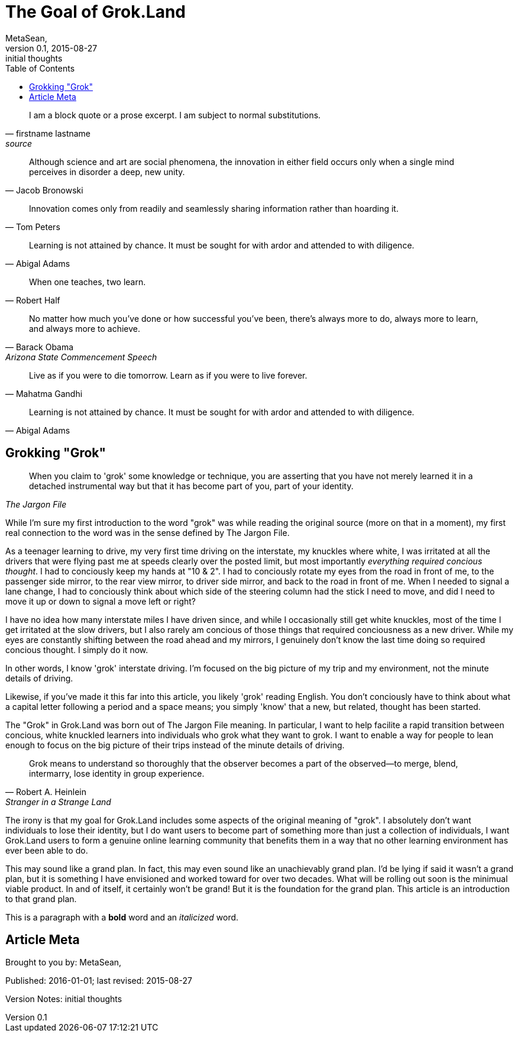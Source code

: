= The Goal of Grok.Land
MetaSean,
v0.1, 2015-08-27: initial thoughts 
:published_at: 2016-01-01
:hp-image: covers/a-cover-image.jpg
:hp-tags: grok.land, learning 
:toc:


[quote, firstname lastname, source]
____
I am a block quote or a prose excerpt.
I am subject to normal substitutions.
____



[quote,Jacob Bronowski]
____
Although science and art are social phenomena, the innovation in either field occurs only when a single mind perceives in disorder a deep, new unity.
____


[quote,Tom Peters]
____
Innovation comes only from readily and seamlessly sharing information rather than hoarding it.
____


[quote,Abigal Adams]
____
Learning is not attained by chance. It must be sought for with ardor and attended to with diligence.
____


[quote,Robert Half]
____
When one teaches, two learn.
____


[quote, Barack Obama, Arizona State Commencement Speech, 2009]
____
No matter how much you've done or how successful you've been, there's always more to do, always more to learn, and always more to achieve.
____


[quote,Mahatma Gandhi]
____
Live as if you were to die tomorrow. Learn as if you were to live forever.
____    


[quote,Abigal Adams]
____
Learning is not attained by chance. It must be sought for with ardor and attended to with diligence.
____





== Grokking "Grok"

[quote, ,The Jargon File]
____
When you claim to 'grok' some knowledge or technique, you are asserting that you have not merely learned it in a detached instrumental way but that it has become part of you, part of your identity.
____

While I'm sure my first introduction to the word "grok" was while reading the original source (more on that in a moment), my first real connection to the word was in the sense defined by The Jargon File.  

As a teenager learning to drive, my very first time driving on the interstate, my knuckles where white, I was irritated at all the drivers that were flying past me at speeds clearly over the posted limit, but most importantly _everything required concious thought_.  I had to conciously keep my hands at "10 & 2".  I had to conciously rotate my eyes from the road in front of me, to the passenger side mirror, to the rear view mirror, to driver side mirror, and back to the road in front of me.  When I needed to signal a lane change, I had to conciously think about which side of the steering column had the stick I need to move, and did I need to move it up or down to signal a move left or right?

I have no idea how many interstate miles I have driven since, and while I occasionally still get white knuckles, most of the time I get irritated at the slow drivers, but I also rarely am concious of those things that required conciousness as a new driver.  While my eyes are constantly shifting between the road ahead and my mirrors, I genuinely don't know the last time doing so required concious thought.  I simply do it now.

In other words, I know 'grok' interstate driving.  I'm focused on the big picture of my trip and my environment, not the minute details of driving.

Likewise, if you've made it this far into this article, you likely 'grok' reading English.  You don't conciously have to think about what a capital letter following a period and a space means; you simply 'know' that a new, but related, thought has been started.

The "Grok" in Grok.Land was born out of The Jargon File meaning.  In particular, I want to help facilite a rapid transition between concious, white knuckled learners into individuals who grok what they want to grok.  I want to enable a way for people to lean enough to focus on the big picture of their trips instead of the minute details of driving.


[quote,Robert A. Heinlein, Stranger in a Strange Land]
____
Grok means to understand so thoroughly that the observer becomes a part of the observed—to merge, blend, intermarry, lose identity in group experience. 
____

The irony is that my goal for Grok.Land includes some aspects of the original meaning of "grok". I absolutely don't want individuals to lose their identity, but I do want users to become part of something more than just a collection of individuals, I want Grok.Land users to form a genuine online learning community that benefits them in a way that no other learning environment has ever been able to do.

This may sound like a grand plan.  In fact, this may even sound like an unachievably grand plan.  I'd be lying if said it wasn't a grand plan, but it is something I have envisioned and worked toward for over two decades.  What will be rolling out soon is the minimual viable product.  In and of itself, it certainly won't be grand!  But it is the foundation for the grand plan.  This article is an introduction to that grand plan.







This is a paragraph with a *bold* word and an _italicized_ word.



== Article Meta

Brought to you by: {authors}

Published: {published_at}; last revised: {revdate}

Version Notes: {revremark}